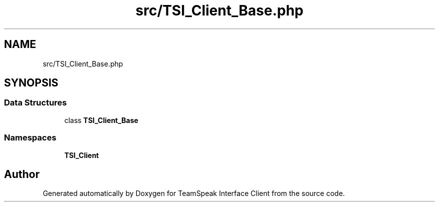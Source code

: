 .TH "src/TSI_Client_Base.php" 3 "Tue Oct 2 2018" "Version 1.0.4 Beta" "TeamSpeak Interface Client" \" -*- nroff -*-
.ad l
.nh
.SH NAME
src/TSI_Client_Base.php
.SH SYNOPSIS
.br
.PP
.SS "Data Structures"

.in +1c
.ti -1c
.RI "class \fBTSI_Client_Base\fP"
.br
.in -1c
.SS "Namespaces"

.in +1c
.ti -1c
.RI " \fBTSI_Client\fP"
.br
.in -1c
.SH "Author"
.PP 
Generated automatically by Doxygen for TeamSpeak Interface Client from the source code\&.
